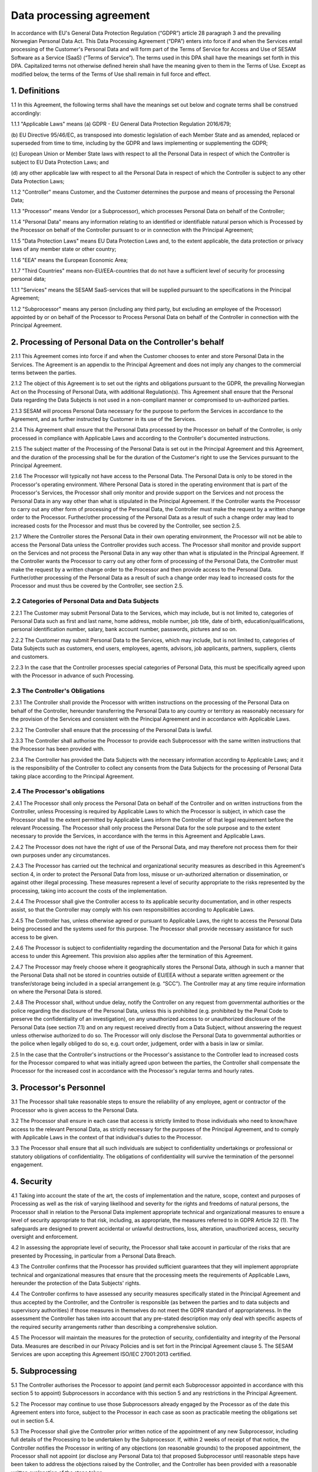 =========================
Data processing agreement
=========================

In accordance with EU's General Data Protection Regulation (“GDPR”)
article 28 paragraph 3 and the prevailing Norwegian Personal Data Act.
This Data Processing Agreement (“DPA”) enters into force if and when the
Services entail processing of the Customer's Personal Data and will form
part of the Terms of Service for Access and Use of SESAM Software as a
Service (SaaS) (“Terms of Service”). The terms used in this DPA shall
have the meanings set forth in this DPA. Capitalized terms not otherwise
defined herein shall have the meaning given to them in the Terms of Use.
Except as modified below, the terms of the Terms of Use shall remain in
full force and effect.

1. Definitions
==============

1.1 In this Agreement, the following terms shall have the meanings set
out below and cognate terms shall be construed accordingly:

1.1.1 "Applicable Laws" means
(a) GDPR - EU General Data Protection Regulation 2016/679;

(b) EU Directive 95/46/EC, as transposed into domestic legislation of each
Member State and as amended, replaced or superseded from time to time,
including by the GDPR and laws implementing or supplementing the GDPR;

(c) European Union or Member State laws with respect to all the Personal
Data in respect of which the Controller is subject to EU Data Protection Laws;
and

(d) any other applicable law with respect to all the Personal Data in respect of
which the Controller is subject to any other Data Protection Laws;

1.1.2 "Controller" means Customer, and the Customer determines the purpose and
means of processing the Personal Data;

1.1.3 "Processor" means Vendor (or a Subprocessor), which processes Personal
Data on behalf of the Controller;

1.1.4 "Personal Data" means any information relating to an identified or identifiable
natural person which is Processed by the Processor on behalf of the
Controller pursuant to or in connection with the Principal Agreement;

1.1.5 "Data Protection Laws" means EU Data Protection Laws and, to the extent
applicable, the data protection or privacy laws of any member state or other
country;

1.1.6 "EEA" means the European Economic Area;

1.1.7 "Third Countries" means non-EU/EEA-countries that do not have a sufficient
level of security for processing personal data;

1.1.1 "Services" means the SESAM SaaS-services that will be supplied pursuant to
the specifications in the Principal Agreement;

1.1.2 "Subprocessor" means any person (including any third party, but excluding an
employee of the Processor) appointed by or on behalf of the Processor to
Process Personal Data on behalf of the Controller in connection with the
Principal Agreement.

2. Processing of Personal Data on the Controller's behalf
=========================================================

2.1.1 This Agreement comes into force if and when the Customer chooses to enter
and store Personal Data in the Services. The Agreement is an appendix to
the Principal Agreement and does not imply any changes to the commercial
terms between the parties.

2.1.2 The object of this Agreement is to set out the rights and obligations pursuant
to the GDPR, the prevailing Norwegian Act on the Processing of Personal
Data, with additional Regulation(s). This Agreement shall ensure that the
Personal Data regarding the Data Subjects is not used in a non-compliant
manner or compromised to un-authorized parties.

2.1.3 SESAM will process Personal Data necessary for the purpose to perform the
Services in accordance to the Agreement, and as further instructed by
Customer in its use of the Services.

2.1.4 This Agreement shall ensure that the Personal Data processed by the
Processor on behalf of the Controller, is only processed in compliance with
Applicable Laws and according to the Controller's documented instructions.

2.1.5 The subject matter of the Processing of the Personal Data is set out in the
Principal Agreement and this Agreement, and the duration of the processing
shall be for the duration of the Customer's right to use the Services pursuant
to the Principal Agreement.

2.1.6 The Processor will typically not have access to the Personal Data. The
Personal Data is only to be stored in the Processor's operating environment.
Where Personal Data is stored in the operating environment that is part of the
Processor's Services, the Processor shall only monitor and provide support
on the Services and not process the Personal Data in any way other than
what is stipulated in the Principal Agreement. If the Controller wants the
Processor to carry out any other form of processing of the Personal Data, the
Controller must make the request by a written change order to the Processor.
Further/other processing of the Personal Data as a result of such a change
order may lead to increased costs for the Processor and must thus be
covered by the Controller, see section 2.5.

2.1.7 Where the Controller stores the Personal Data in their own operating
environment, the Processor will not be able to access the Personal Data
unless the Controller provides such access. The Processor shall monitor and
provide support on the Services and not process the Personal Data in any
way other than what is stipulated in the Principal Agreement. If the Controller
wants the Processor to carry out any other form of processing of the Personal
Data, the Controller must make the request by a written change order to the
Processor and then provide access to the Personal Data. Further/other
processing of the Personal Data as a result of such a change order may lead
to increased costs for the Processor and must thus be covered by the
Controller, see section 2.5.

2.2 Categories of Personal Data and Data Subjects
-------------------------------------------------

2.2.1 The Customer may submit Personal Data to the Services, which may include,
but is not limited to, categories of Personal Data such as first and last name,
home address, mobile number, job title, date of birth, education/qualifications,
personal identification number, salary, bank account number, passwords,
pictures and so on.

2.2.2 The Customer may submit Personal Data to the Services, which may include,
but is not limited to, categories of Data Subjects such as customers, end
users, employees, agents, advisors, job applicants, partners, suppliers,
clients and customers.

2.2.3 In the case that the Controller processes special categories of Personal Data,
this must be specifically agreed upon with the Processor in advance of such
Processing.

2.3 The Controller's Obligations
--------------------------------

2.3.1 The Controller shall provide the Processor with written instructions on the
processing of the Personal Data on behalf of the Controller, hereunder
transferring the Personal Data to any country or territory as reasonably
necessary for the provision of the Services and consistent with the Principal
Agreement and in accordance with Applicable Laws.

2.3.2 The Controller shall ensure that the processing of the Personal Data is lawful.

2.3.3 The Controller shall authorise the Processor to provide each Subprocessor
with the same written instructions that the Processor has been provided with.

2.3.4 The Controller has provided the Data Subjects with the necessary information
according to Applicable Laws; and it is the responsibility of the Controller to
collect any consents from the Data Subjects for the processing of Personal
Data taking place according to the Principal Agreement.

2.4 The Processor's obligations
--------------------------------

2.4.1 The Processor shall only process the Personal Data on behalf of the
Controller and on written instructions from the Controller, unless Processing
is required by Applicable Laws to which the Processor is subject, in which
case the Processor shall to the extent permitted by Applicable Laws inform
the Controller of that legal requirement before the relevant Processing. The
Processor shall only process the Personal Data for the sole purpose and to
the extent necessary to provide the Services, in accordance with the terms in
this Agreement and Applicable Laws.

2.4.2 The Processor does not have the right of use of the Personal Data, and may
therefore not process them for their own purposes under any circumstances.

2.4.3 The Processor has carried out the technical and organizational security
measures as described in this Agreement's section 4, in order to protect the
Personal Data from loss, misuse or un-authorized alternation or
dissemination, or against other illegal processing. These measures represent
a level of security appropriate to the risks represented by the processing,
taking into account the costs of the implementation.

2.4.4 The Processor shall give the Controller access to its applicable security
documentation, and in other respects assist, so that the Controller may
comply with his own responsibilities according to Applicable Laws.

2.4.5 The Controller has, unless otherwise agreed or pursuant to Applicable Laws,
the right to access the Personal Data being processed and the systems used
for this purpose. The Processor shall provide necessary assistance for such
access to be given.

2.4.6 The Processor is subject to confidentiality regarding the documentation and
the Personal Data for which it gains access to under this Agreement. This
provision also applies after the termination of this Agreement.

2.4.7 The Processor may freely choose where it geographically stores the Personal
Data, although in such a manner that the Personal Data shall not be stored in
countries outside of EU/EEA without a separate written agreement or the
transfer/storage being included in a special arrangement (e.g. “SCC”). The
Controller may at any time require information on where the Personal Data is
stored.

2.4.8 The Processor shall, without undue delay, notify the Controller on any
request from governmental authorities or the police regarding the disclosure
of the Personal Data, unless this is prohibited (e.g. prohibited by the Penal
Code to preserve the confidentiality of an investigation), on any unauthorized
access to or unauthorized disclosure of the Personal Data (see section 7.1)
and on any request received directly from a Data Subject, without answering
the request unless otherwise authorized to do so. The Processor will only
disclose the Personal Data to governmental authorities or the police when
legally obliged to do so, e.g. court order, judgement, order with a basis in law
or similar.

2.5 In the case that the Controller's instructions or the Processor's
assistance to the Controller lead to increased costs for the Processor
compared to what was initially agreed upon between the parties, the
Controller shall compensate the Processor for the increased cost in
accordance with the Processor's regular terms and hourly rates.

3. Processor's Personnel
========================

3.1 The Processor shall take reasonable steps to ensure the reliability
of any employee, agent or contractor of the Processor who is given
access to the Personal Data.

3.2 The Processor shall ensure in each case that access is strictly
limited to those individuals who need to know/have access to the
relevant Personal Data, as strictly necessary for the purposes of the
Principal Agreement, and to comply with Applicable Laws in the context
of that individual's duties to the Processor.

3.3 The Processor shall ensure that all such individuals are subject to
confidentiality undertakings or professional or statutory obligations of
confidentiality. The obligations of confidentiality will survive the
termination of the personnel engagement.

4. Security
===========

4.1 Taking into account the state of the art, the costs of
implementation and the nature, scope, context and purposes of Processing
as well as the risk of varying likelihood and
severity for the rights and freedoms of natural persons, the Processor shall in relation to
the Personal Data implement appropriate technical and organizational measures to
ensure a level of security appropriate to that risk, including, as appropriate, the measures
referred to in GDPR Article 32 (1). The safeguards are designed to prevent accidental or
unlawful destructions, loss, alteration, unauthorized access, security oversight and
enforcement.

4.2 In assessing the appropriate level of security, the Processor shall
take account in particular of the risks that are presented by
Processing, in particular from a Personal Data Breach.

4.3 The Controller confirms that the Processor has provided sufficient
guarantees that they will implement appropriate technical and
organizational measures that ensure that the processing meets the
requirements of Applicable Laws, hereunder the protection of the Data
Subjects' rights.

4.4 The Controller confirms to have assessed any security measures
specifically stated in the Principal Agreement and thus accepted by the
Controller, and the Controller is responsible (as between the parties
and to data subjects and supervisory authorities) if those measures in
themselves do not meet the GDPR standard of appropriateness. In the
assessment the Controller has taken into account that any pre-stated
description may only deal with specific aspects of the required security
arrangements rather than describing a comprehensive solution.

4.5 The Processor will maintain the measures for the protection of
security, confidentiality and integrity of the Personal Data. Measures
are described in our Privacy Policies and is set fort in the Principal
Agreement clause 5. The SESAM Services are upon accepting this Agreement
ISO/IEC 27001:2013 certified.

5. Subprocessing
================

5.1 The Controller authorises the Processor to appoint (and permit each
Subprocessor appointed in accordance with this section 5 to appoint)
Subprocessors in accordance with this section 5 and any restrictions in
the Principal Agreement.

5.2 The Processor may continue to use those Subprocessors already
engaged by the Processor as of the date this Agreement enters into
force, subject to the Processor in each case as soon as practicable
meeting the obligations set out in section 5.4.

5.3 The Processor shall give the Controller prior written notice of the
appointment of any new Subprocessor, including full details of the
Processing to be undertaken by the Subprocessor. If, within 2 weeks of
receipt of that notice, the Controller notifies the Processor in writing
of any objections (on reasonable grounds) to the proposed appointment,
the Processor shall not appoint (or disclose any Personal Data to) that
proposed Subprocessor until reasonable steps have been taken to address
the objections raised by the Controller, and the Controller has been
provided with a reasonable written explanation of the steps taken.

5.4 The Processor is responsible for the Suprocessor's performance in
regards of the processing of Personal Data in accordance with the
requirements of the GDPR.

5.5 With respect to each Subprocessor, the Processor shall:

5.5.1 before the Subprocessor's first processing of the Personal Data (or, where
relevant, in accordance with section 5.2), ensure that the Subprocessor does
not process Personal Data covered by this Agreement in any way that is not
necessary for the performance of the Services, and that the Personal Data is
not given to anyone else without this being specified in this Agreement or is
permitted by the Controller in a prior written notice;

5.5.2 ensure that the arrangement between the Processor and the Subprocessor,
is governed by a written contract including terms which offer at least the
same level of protection for the Personal Data as those set out in this
Agreement and meet the requirements of GDPR article 28 (3); and

5.5.3 provide to the Controller for review such copies of the Processors'
agreements with Subprocessors (which may be redacted to remove
confidential commercial information not relevant to the requirements of this
Agreement) as the Controller may request from time to time.

5.6 Processing of Personal Data outside of the EU/EEA

5.6.1 If the agreement between the Processor and the Subprocessor involves a
transfer to a Third Country, the Standard Contractual Clauses must at all
relevant times be incorporated into the agreement between the Processor
and the Subprocessor. Or, prior to the Subprocessor's first processing of
Personal Data, the Processor must ensure that the Subprocessor enters into
an independent agreement with the Controller that incorporates the Standard
Contractual Clauses;

5.6.2 If the Processor is to enter into an agreement with Subprocessors in
countries outside the EU/EEA, this should only be done according to EU
model agreements for the transfer of personal data to Third Countries, or
other applicable legal grounds for transfers to Third Countries in accordance
with GDPR Chapter 5. The same applies even if Personal Data is stored in
the EU/EEA when personnel with access to the data are located outside the
EU/EEA.

5.6.3 If the Controller approves such transfers, the Processor shall cooperate with
the Controller to ensure the legality of the transfers.

6. Data Subject Rights
======================

6.1 Taking into account the nature of the Processing, the Processor
shall assist the Controller by implementing appropriate technical and
organisational measures, insofar as this is possible, for the fulfilment
of the Controller's obligations to respond to requests to exercise Data
Subject rights under Applicable Laws.

6.2 Section 2.5 applies equivalently to this section 6.1.

7. Personal Data Breach
=======================

7.1 The Processor shall notify the Controller without undue delay upon
the event that the Processor or any Subprocessor becoming aware of a
Personal Data Breach affecting the Personal Data, providing the
Controller with sufficient information to allow the Controller to meet
any obligations to report or inform the applicable Supervisory
Authorities and/or the Data Subjects of the Personal Data Breach under
Applicable Laws.

7.2 The Processor shall cooperate with the Controller and take such
reasonable commercial steps as are directed by the Controller to assist
in the investigation, mitigation and remediation of each such Personal
Data Breach.

7.3 Section 2.5 applies equivalently to this section 7.2.

8. Data Protection Impact Assessment and Prior Consultation
===========================================================

8.1 The Processor shall provide reasonable assistance to the Controller
with any data protection impact assessments, and prior consultations
with Supervising Authorities or other competent data privacy
authorities, which the Controller reasonably considers to be required of
the Controller by article 35 or 36 of the GDPR or equivalent provisions
of any other Data Protection Law, in each case solely in relation to
Processing of the Personal Data by, and taking into account the nature
of the Processing and information available to, the Processor.

8.2 Section 2.5 applies equivalently to this section 8.1.

9. Deletion or return of the Personal Data
==========================================

9.1 Subject to sections 9.2 and 9.3 the Processor shall as soon as
possible and within 4 weeks of the date of cessation of any Services
involving the Processing of the Personal Data (the “Cessation Date”),
delete and procure the deletion of all copies of those Personal Data.

9.2 Subject to section 9.3, the Controller may in its absolute
discretion by written notice to the Processor within 1 week of the
Cessation Date require the Processor to (a) return a complete copy of
all of the Personal Data to the Controller; and (b) delete and procure
the deletion of all other copies of the Personal Data Processed by the
Processor. The Processor shall comply with any such written request
within 5 weeks of the Cessation Date.

9.3 The Processor may retain and store the Personal Data to the extent
required by Applicable Laws and only to the extent and for such period
as required by Applicable Laws. Such cases always entail the provision
that the Processor ensures the confidentiality of all such Personal Data
and ensures that such Personal Data is only Processed as necessary for
the purpose(s) specified in the Applicable Laws requiring its storage
and for no other purpose.

9.4 The Processor shall provide written certification to the Controller
that it has fully complied with this section 9 within 5 weeks of the
Cessation Date.

9.5 All costs connected to extraordinary measures in connection with
deletion and/or providing copies of the Personal Data are to be carried
by the Controller.

10. Audit rights
================

10.1 Subject to sections 10.2 and 10.3, the Processor shall make
available to the Controller on request all information necessary to
demonstrate compliance with this Agreement, and shall allow for and
contribute to audits by the Controller or an auditor mandated by the
Controller in relation to the Processing of the Personal Data by the
Processor.

10.2 Information and audit rights of the Controller only arise under
section 10.1 to the extent that the Principal Agreement does not
otherwise give them information and audit rights meeting the relevant
requirements of Applicable Laws (including, where applicable, GDPR
article 28 (3) (h).

10.3 The Controller undertaking an audit shall give the Processor
reasonable notice of any audit to be conducted under section 10.1, and
shall avoid causing any damage, injury or disruption to the Processor's
premises, equipment, personnel and business while its personnel are on
those premises in the course of such an audit. The Processor need not
give access to its premises for the purposes of such an audit:

10.3.1 to any individual unless he or she produces reasonable evidence of identity
and authority;

10.3.2 outside normal business hours, as they are set out in the Principal
Agreement, at those premises, unless the audit needs to be conducted on an
emergency basis and the Controller undertaking an audit has given notice to
the Processor that this is the case before attendance outside those hours
begins; or

10.3.3 for the purposes of more than one audit, in respect of the Processor, in any
calendar year, except for any additional audits that the Controller will be
required to perform in accordance with Applicable Laws by a Supervisory
Authority when the Controller responsible for the audit has identified the
relevant request in its notice to the Processor.

10.4 The Controller shall treat all information obtained from the
Processor arising from an audit as the Processor's strictly confidential
information and not disclose the information to any third party or use
the information otherwise than in connection with the audit.

10.5 The Processor shall immediately inform the Controller if, in its
opinion, an instruction pursuant to this section 10 infringes the GDPR
or other EU or Member State data protection provisions.

10.6 Section 2.5 applies equivalently to this section 10.3.

11. Transfers to Third Countries
================================

11.1 If the Controller by form of written instruction to the Processor
prior to any such processing, instructs the Processor to transfer
Personal Data to a Third Country, the Controller (as “Data Exporter”)
and Processor/Subprocessor (as “Data Importer”) must enter into an
agreement that includes the Standard Contractual Clauses.

11.2 The Standard Contractual Clauses shall come into effect under
section 11.1 on the later of:

11.2.1 the data exporter becoming a party to them;

11.2.2 the data importer becoming a party to them; and

11.2.3 commencement of the relevant Restricted Transfer.

12. General Terms
=================

Governing law and jurisdiction
------------------------------

12.1 This Agreement shall be subject to and interpreted in accordance
with Norwegian laws. The parties to this Agreement hereby submit to the
jurisdiction of the Courts of Oslo.

Order of precedence
-------------------

12.2 Nothing in this Agreement reduces the Processor's obligations under
the Principal Agreement in relation to the protection of Personal Data
or permits the Processor to Process (or permit the Processing of)
Personal Data in a manner which is prohibited by the Principal
Agreement.

12.3 In the event of inconsistencies between the provisions of this
Agreement and any other agreements between the parties, including the
Principal Agreement (except where explicitly agreed otherwise in
writing) the provisions of this Agreement shall prevail.

Changes in Data Protection Laws, etc.
-------------------------------------

12.4 The parties shall revise this Data Processing Agreement in the
event of relevant changes to the Applicable Laws.

Severance
---------

12.5 Should any provision of this Agreement be invalid or unenforceable,
then the remainder of this Agreement shall remain valid and in force.
The invalid or unenforceable provision shall be either (i) amended as
necessary to ensure its validity and enforceability, while preserving
the parties' intentions as closely as possible or, if this is not
possible, (ii) construed in a manner as if the invalid or unenforceable
part had never been contained therein.

Liability and liability limitations
-----------------------------------

12.6 Each party is responsible for that party's processing of Personal
Data being in accordance with the GDPR.